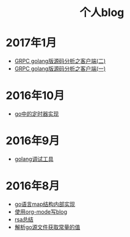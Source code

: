 
#+OPTIONS: TOC:nil
#+OPTIONS: NUM:nil
#+OPTIONS: AUTHOR:nil 
#+OPTIONS: TIMESTAMP:nil
#+HTML: <h1 align="center">个人blog</h1>

* 2017年1月
- [[file:grpc_balancer.org][GRPC golang版源码分析之客户端(二)]]
- [[file:grpc.org][GRPC golang版源码分析之客户端(一)]]
* 2016年10月
- [[file:go_timer.org][go中的定时器实现]] 
* 2016年9月
- [[file:go_debug.org][golang调试工具]] 
* 2016年8月 
- [[file:go_map.org][go语言map结构内部实现]]
- [[file:emacs_blog.org][使用org-mode写blog]] 
- [[file:rsa%E5%8A%A0%E5%AF%86%E4%BB%8B%E7%BB%8D.org][rsa总结]]
- [[file:%E8%A7%A3%E6%9E%90.go%E6%96%87%E4%BB%B6%E8%8E%B7%E5%8F%96%E5%B8%B8%E9%87%8F%E7%9A%84%E5%80%BC.org][解析go源文件获取常量的值]]
